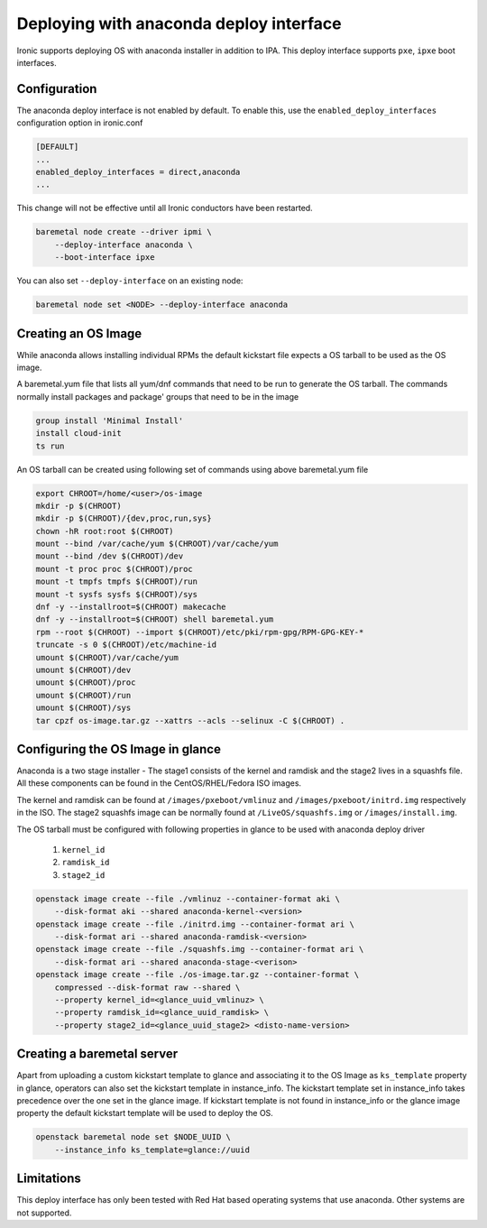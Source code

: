 Deploying with anaconda deploy interface
========================================

Ironic supports deploying OS with anaconda installer in addition to IPA. This
deploy interface supports ``pxe``, ``ipxe`` boot interfaces.

Configuration
-------------

The anaconda deploy interface is not enabled by default. To enable this, use
the ``enabled_deploy_interfaces`` configuration option in ironic.conf

.. code-block:: ini

   [DEFAULT]
   ...
   enabled_deploy_interfaces = direct,anaconda
   ...

This change will not be effective until all Ironic conductors have been
restarted.

.. code-block:: shell

   baremetal node create --driver ipmi \
       --deploy-interface anaconda \
       --boot-interface ipxe

You can also set ``--deploy-interface`` on an existing node:

.. code-block:: shell

   baremetal node set <NODE> --deploy-interface anaconda


Creating an OS Image
--------------------

While anaconda allows installing individual RPMs the default kickstart file
expects a OS tarball to be used as the OS image.

A baremetal.yum file that lists all yum/dnf commands that need to be run to
generate the OS tarball. The commands normally install packages and package'
groups that need to be in the image

.. code-block:: ini

        group install 'Minimal Install'
        install cloud-init
        ts run

An OS tarball can be created using following set of commands using above
baremetal.yum file

.. code-block:: shell

        export CHROOT=/home/<user>/os-image
        mkdir -p $(CHROOT)
        mkdir -p $(CHROOT)/{dev,proc,run,sys}
        chown -hR root:root $(CHROOT)
        mount --bind /var/cache/yum $(CHROOT)/var/cache/yum
        mount --bind /dev $(CHROOT)/dev
        mount -t proc proc $(CHROOT)/proc
        mount -t tmpfs tmpfs $(CHROOT)/run
        mount -t sysfs sysfs $(CHROOT)/sys
        dnf -y --installroot=$(CHROOT) makecache
        dnf -y --installroot=$(CHROOT) shell baremetal.yum
        rpm --root $(CHROOT) --import $(CHROOT)/etc/pki/rpm-gpg/RPM-GPG-KEY-*
        truncate -s 0 $(CHROOT)/etc/machine-id
        umount $(CHROOT)/var/cache/yum
        umount $(CHROOT)/dev
        umount $(CHROOT)/proc
        umount $(CHROOT)/run
        umount $(CHROOT)/sys
        tar cpzf os-image.tar.gz --xattrs --acls --selinux -C $(CHROOT) .


Configuring the OS Image in glance
----------------------------------

Anaconda is a two stage installer - The stage1 consists of the kernel and
ramdisk and the stage2 lives in a squashfs file. All these components can be
found in the CentOS/RHEL/Fedora ISO images.

The kernel and ramdisk can be found at ``/images/pxeboot/vmlinuz`` and
``/images/pxeboot/initrd.img`` respectively in the  ISO. The stage2 squashfs
image can be normally found at ``/LiveOS/squashfs.img`` or
``/images/install.img``.

The OS tarball must be configured with following properties in glance to be
used with anaconda deploy driver

    1. ``kernel_id``
    2. ``ramdisk_id``
    3. ``stage2_id``

.. code-block:: shell

        openstack image create --file ./vmlinuz --container-format aki \
            --disk-format aki --shared anaconda-kernel-<version>
        openstack image create --file ./initrd.img --container-format ari \
            --disk-format ari --shared anaconda-ramdisk-<version>
        openstack image create --file ./squashfs.img --container-format ari \
            --disk-format ari --shared anaconda-stage-<verison>
        openstack image create --file ./os-image.tar.gz --container-format \
            compressed --disk-format raw --shared \
            --property kernel_id=<glance_uuid_vmlinuz> \
            --property ramdisk_id=<glance_uuid_ramdisk> \
            --property stage2_id=<glance_uuid_stage2> <disto-name-version>

Creating a baremetal server
---------------------------

Apart from uploading a custom kickstart template to glance and associating it
to the OS Image as ``ks_template`` property in glance, operators can also set
the kickstart template in instance_info. The kickstart template set in
instance_info takes precedence over the one set in the glance image. If
kickstart template is not found in instance_info or the glance image property
the default kickstart template will be used to deploy the OS.

.. code-block:: shell

        openstack baremetal node set $NODE_UUID \
            --instance_info ks_template=glance://uuid

Limitations
-----------

This deploy interface has only been tested with Red Hat based operating systems
that use anaconda. Other systems are not supported.

